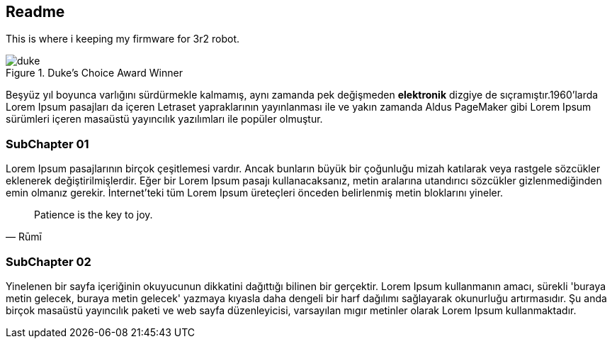 == Readme

This is where i keeping my firmware for 3r2 robot.



.Duke's Choice Award Winner
image::images/duke.png[]

Beşyüz yıl boyunca varlığını sürdürmekle kalmamış, aynı zamanda pek değişmeden *elektronik* dizgiye de sıçramıştır.1960'larda (((Lorem Ipsum)))Lorem Ipsum pasajları da içeren Letraset yapraklarının yayınlanması ile ve yakın zamanda Aldus PageMaker gibi Lorem Ipsum sürümleri içeren masaüstü yayıncılık yazılımları ile popüler olmuştur.

=== SubChapter 01

Lorem Ipsum pasajlarının birçok çeşitlemesi vardır. Ancak bunların büyük bir çoğunluğu mizah katılarak veya rastgele sözcükler eklenerek değiştirilmişlerdir. Eğer bir Lorem Ipsum pasajı kullanacaksanız, metin aralarına utandırıcı sözcükler gizlenmediğinden emin olmanız gerekir. İnternet'teki tüm Lorem Ipsum üreteçleri önceden belirlenmiş metin bloklarını yineler.

[quote,Rūmī]
____
Patience is the key to joy.
____


=== SubChapter 02

Yinelenen bir sayfa içeriğinin okuyucunun dikkatini dağıttığı bilinen bir gerçektir. Lorem Ipsum kullanmanın amacı, sürekli 'buraya metin gelecek, buraya metin gelecek' yazmaya kıyasla daha dengeli bir harf dağılımı sağlayarak okunurluğu artırmasıdır. Şu anda birçok masaüstü yayıncılık paketi ve web sayfa düzenleyicisi, varsayılan mıgır metinler olarak Lorem Ipsum kullanmaktadır.